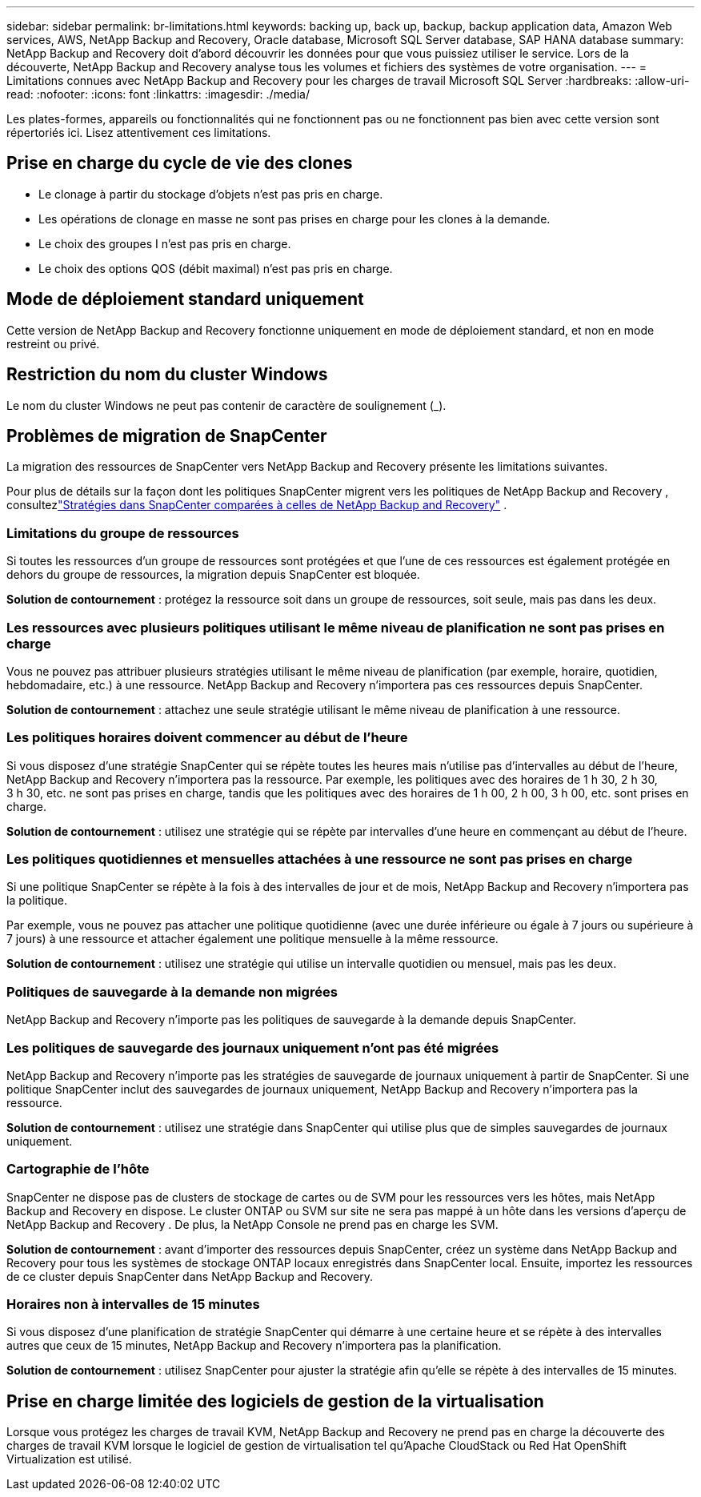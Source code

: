 ---
sidebar: sidebar 
permalink: br-limitations.html 
keywords: backing up, back up, backup, backup application data, Amazon Web services, AWS, NetApp Backup and Recovery, Oracle database, Microsoft SQL Server database, SAP HANA database 
summary: NetApp Backup and Recovery doit d’abord découvrir les données pour que vous puissiez utiliser le service.  Lors de la découverte, NetApp Backup and Recovery analyse tous les volumes et fichiers des systèmes de votre organisation. 
---
= Limitations connues avec NetApp Backup and Recovery pour les charges de travail Microsoft SQL Server
:hardbreaks:
:allow-uri-read: 
:nofooter: 
:icons: font
:linkattrs: 
:imagesdir: ./media/


[role="lead"]
Les plates-formes, appareils ou fonctionnalités qui ne fonctionnent pas ou ne fonctionnent pas bien avec cette version sont répertoriés ici.  Lisez attentivement ces limitations.



== Prise en charge du cycle de vie des clones

* Le clonage à partir du stockage d'objets n'est pas pris en charge.
* Les opérations de clonage en masse ne sont pas prises en charge pour les clones à la demande.
* Le choix des groupes I n'est pas pris en charge.
* Le choix des options QOS (débit maximal) n'est pas pris en charge.




== Mode de déploiement standard uniquement

Cette version de NetApp Backup and Recovery fonctionne uniquement en mode de déploiement standard, et non en mode restreint ou privé.



== Restriction du nom du cluster Windows

Le nom du cluster Windows ne peut pas contenir de caractère de soulignement (_).



== Problèmes de migration de SnapCenter

La migration des ressources de SnapCenter vers NetApp Backup and Recovery présente les limitations suivantes.

Pour plus de détails sur la façon dont les politiques SnapCenter migrent vers les politiques de NetApp Backup and Recovery , consultezlink:reference-policy-differences-snapcenter.html["Stratégies dans SnapCenter comparées à celles de NetApp Backup and Recovery"] .



=== Limitations du groupe de ressources

Si toutes les ressources d’un groupe de ressources sont protégées et que l’une de ces ressources est également protégée en dehors du groupe de ressources, la migration depuis SnapCenter est bloquée.

*Solution de contournement* : protégez la ressource soit dans un groupe de ressources, soit seule, mais pas dans les deux.



=== Les ressources avec plusieurs politiques utilisant le même niveau de planification ne sont pas prises en charge

Vous ne pouvez pas attribuer plusieurs stratégies utilisant le même niveau de planification (par exemple, horaire, quotidien, hebdomadaire, etc.) à une ressource.  NetApp Backup and Recovery n'importera pas ces ressources depuis SnapCenter.

*Solution de contournement* : attachez une seule stratégie utilisant le même niveau de planification à une ressource.



=== Les politiques horaires doivent commencer au début de l'heure

Si vous disposez d'une stratégie SnapCenter qui se répète toutes les heures mais n'utilise pas d'intervalles au début de l'heure, NetApp Backup and Recovery n'importera pas la ressource.  Par exemple, les politiques avec des horaires de 1 h 30, 2 h 30, 3 h 30, etc. ne sont pas prises en charge, tandis que les politiques avec des horaires de 1 h 00, 2 h 00, 3 h 00, etc. sont prises en charge.

*Solution de contournement* : utilisez une stratégie qui se répète par intervalles d’une heure en commençant au début de l’heure.



=== Les politiques quotidiennes et mensuelles attachées à une ressource ne sont pas prises en charge

Si une politique SnapCenter se répète à la fois à des intervalles de jour et de mois, NetApp Backup and Recovery n'importera pas la politique.

Par exemple, vous ne pouvez pas attacher une politique quotidienne (avec une durée inférieure ou égale à 7 jours ou supérieure à 7 jours) à une ressource et attacher également une politique mensuelle à la même ressource.

*Solution de contournement* : utilisez une stratégie qui utilise un intervalle quotidien ou mensuel, mais pas les deux.



=== Politiques de sauvegarde à la demande non migrées

NetApp Backup and Recovery n'importe pas les politiques de sauvegarde à la demande depuis SnapCenter.



=== Les politiques de sauvegarde des journaux uniquement n'ont pas été migrées

NetApp Backup and Recovery n'importe pas les stratégies de sauvegarde de journaux uniquement à partir de SnapCenter.  Si une politique SnapCenter inclut des sauvegardes de journaux uniquement, NetApp Backup and Recovery n'importera pas la ressource.

*Solution de contournement* : utilisez une stratégie dans SnapCenter qui utilise plus que de simples sauvegardes de journaux uniquement.



=== Cartographie de l'hôte

SnapCenter ne dispose pas de clusters de stockage de cartes ou de SVM pour les ressources vers les hôtes, mais NetApp Backup and Recovery en dispose.  Le cluster ONTAP ou SVM sur site ne sera pas mappé à un hôte dans les versions d'aperçu de NetApp Backup and Recovery .  De plus, la NetApp Console ne prend pas en charge les SVM.

*Solution de contournement* : avant d’importer des ressources depuis SnapCenter, créez un système dans NetApp Backup and Recovery pour tous les systèmes de stockage ONTAP locaux enregistrés dans SnapCenter local.  Ensuite, importez les ressources de ce cluster depuis SnapCenter dans NetApp Backup and Recovery.



=== Horaires non à intervalles de 15 minutes

Si vous disposez d'une planification de stratégie SnapCenter qui démarre à une certaine heure et se répète à des intervalles autres que ceux de 15 minutes, NetApp Backup and Recovery n'importera pas la planification.

*Solution de contournement* : utilisez SnapCenter pour ajuster la stratégie afin qu’elle se répète à des intervalles de 15 minutes.



== Prise en charge limitée des logiciels de gestion de la virtualisation

Lorsque vous protégez les charges de travail KVM, NetApp Backup and Recovery ne prend pas en charge la découverte des charges de travail KVM lorsque le logiciel de gestion de virtualisation tel qu'Apache CloudStack ou Red Hat OpenShift Virtualization est utilisé.
